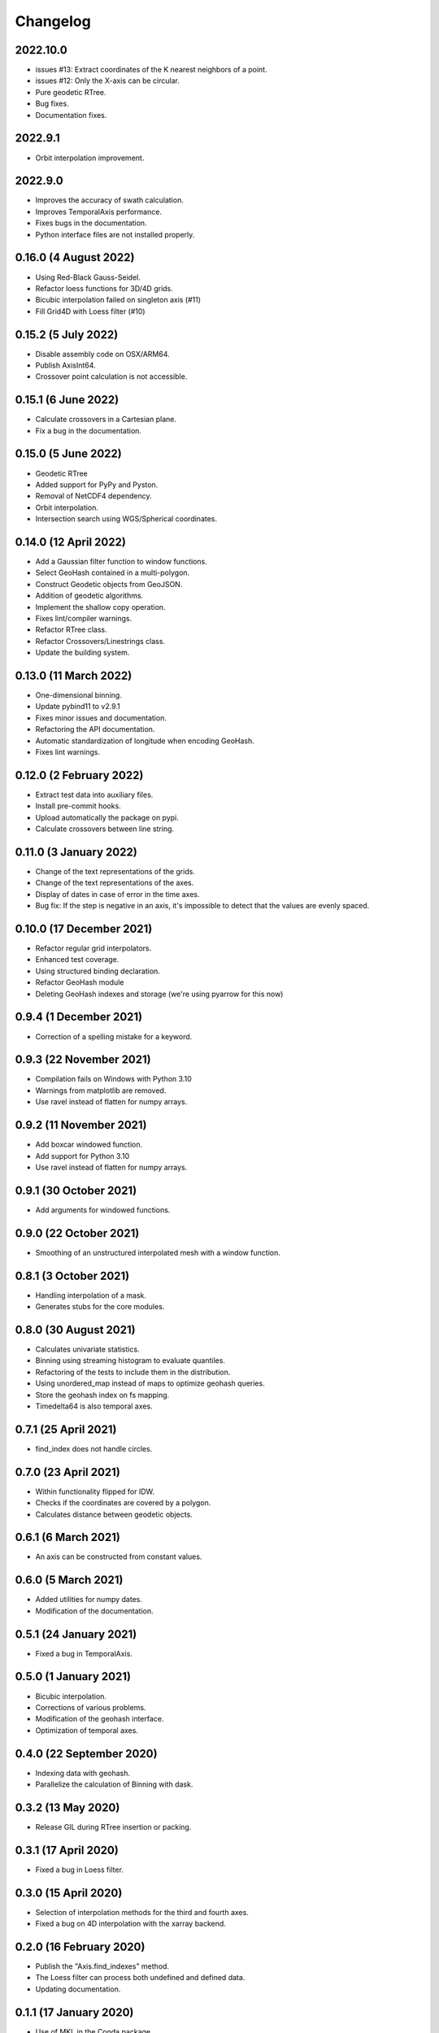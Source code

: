 Changelog
#########

2022.10.0
---------
* issues #13: Extract coordinates of the K nearest neighbors of a point.
* issues #12: Only the X-axis can be circular.
* Pure geodetic RTree.
* Bug fixes.
* Documentation fixes.

2022.9.1
--------
* Orbit interpolation improvement.

2022.9.0
--------
* Improves the accuracy of swath calculation.
* Improves TemporalAxis performance.
* Fixes bugs in the documentation.
* Python interface files are not installed properly.

0.16.0 (4 August 2022)
----------------------
* Using Red-Black Gauss-Seidel.
* Refactor loess functions for 3D/4D grids.
* Bicubic interpolation failed on singleton axis (#11)
* Fill Grid4D with Loess filter (#10)

0.15.2 (5 July 2022)
--------------------
* Disable assembly code on OSX/ARM64.
* Publish AxisInt64.
* Crossover point calculation is not accessible.

0.15.1 (6 June 2022)
--------------------
* Calculate crossovers in a Cartesian plane.
* Fix a bug in the documentation.

0.15.0 (5 June 2022)
--------------------
* Geodetic RTree
* Added support for PyPy and Pyston.
* Removal of NetCDF4 dependency.
* Orbit interpolation.
* Intersection search using WGS/Spherical coordinates.

0.14.0 (12 April 2022)
----------------------
* Add a Gaussian filter function to window functions.
* Select GeoHash contained in a multi-polygon.
* Construct Geodetic objects from GeoJSON.
* Addition of geodetic algorithms.
* Implement the shallow copy operation.
* Fixes lint/compiler warnings.
* Refactor RTree class.
* Refactor Crossovers/Linestrings class.
* Update the building system.

0.13.0 (11 March 2022)
----------------------
* One-dimensional binning.
* Update pybind11 to v2.9.1
* Fixes minor issues and documentation.
* Refactoring the API documentation.
* Automatic standardization of longitude when encoding GeoHash.
* Fixes lint warnings.

0.12.0 (2 February 2022)
------------------------
* Extract test data into auxiliary files.
* Install pre-commit hooks.
* Upload automatically the package on pypi.
* Calculate crossovers between line string.


0.11.0 (3 January 2022)
-----------------------
* Change of the text representations of the grids.
* Change of the text representations of the axes.
* Display of dates in case of error in the time axes.
* Bug fix: If the step is negative in an axis, it's impossible to detect that
  the values are evenly spaced.

0.10.0 (17 December 2021)
-------------------------
* Refactor regular grid interpolators.
* Enhanced test coverage.
* Using structured binding declaration.
* Refactor GeoHash module
* Deleting GeoHash indexes and storage (we're using pyarrow for this now)

0.9.4 (1 December 2021)
------------------------
* Correction of a spelling mistake for a keyword.

0.9.3 (22 November 2021)
------------------------
* Compilation fails on Windows with Python 3.10
* Warnings from matplotlib are removed.
* Use ravel instead of flatten for numpy arrays.

0.9.2 (11 November 2021)
------------------------
* Add boxcar windowed function.
* Add support for Python 3.10
* Use ravel instead of flatten for numpy arrays.

0.9.1 (30 October 2021)
-----------------------
* Add arguments for windowed functions.

0.9.0 (22 October 2021)
-----------------------
* Smoothing of an unstructured interpolated mesh with a window function.

0.8.1 (3 October 2021)
----------------------
* Handling interpolation of a mask.
* Generates stubs for the core modules.

0.8.0 (30 August 2021)
----------------------
* Calculates univariate statistics.
* Binning using streaming histogram to evaluate quantiles.
* Refactoring of the tests to include them in the distribution.
* Using unordered_map instead of maps to optimize geohash queries.
* Store the geohash index on fs mapping.
* Timedelta64 is also temporal axes.

0.7.1 (25 April 2021)
---------------------
* find_index does not handle circles.

0.7.0 (23 April 2021)
---------------------
* Within functionality flipped for IDW.
* Checks if the coordinates are covered by a polygon.
* Calculates distance between geodetic objects.

0.6.1 (6 March 2021)
--------------------
* An axis can be constructed from constant values.

0.6.0 (5 March 2021)
--------------------
* Added utilities for numpy dates.
* Modification of the documentation.

0.5.1 (24 January 2021)
-------------------------
* Fixed a bug in TemporalAxis.

0.5.0 (1 January 2021)
-------------------------
* Bicubic interpolation.
* Corrections of various problems.
* Modification of the geohash interface.
* Optimization of temporal axes.

0.4.0 (22 September 2020)
-------------------------
* Indexing data with geohash.
* Parallelize the calculation of Binning with dask.

0.3.2 (13 May 2020)
-------------------------
* Release GIL during RTree insertion or packing.

0.3.1 (17 April 2020)
-------------------------
* Fixed a bug in Loess filter.

0.3.0 (15 April 2020)
-------------------------
* Selection of interpolation methods for the third and fourth axes.
* Fixed a bug on 4D interpolation with the xarray backend.

0.2.0 (16 February 2020)
-------------------------
* Publish the "Axis.find_indexes" method.
* The Loess filter can process both undefined and defined data.
* Updating documentation.

0.1.1 (17 January 2020)
-------------------------
* Use of MKL in the Conda package.

0.1.0 (4 January 2020)
-------------------------
* Simplification of interpolations with Xarray.
* Support for numpy datetime64.
* Added 4D interpolation.

0.0.8 (7 December 2019)
-------------------------
* Added interpolation by RBF in RTree.
* Improvement of RTree class performance.

0.0.7 (13 November 2019)
-------------------------
* Addition of binned bivariate statistics.
* Addition of bicubic interpolation in 3D space.
* Improved generations of the C++ extension.
* Analysis of test coverage.
* Minor bug fixes.

0.0.6 (4 October 2019)
-------------------------
* Improvement of axis performance.
* Fixed performance problems with bilinear, bicubic and trivariate
  interpolations.
* Handling of time axes in the xarray backend.
* Access to main objects from the main module.

0.0.5 (19 September 2019)
-------------------------
* Use of the conda-forge channel.

0.0.4 (16 September 2019)
-------------------------
* Simplification of the Xarray backend.
* Merging of the conda-forge recipe.
* Fix documentation issues.

0.0.3 (29 July, 2019)
---------------------
* Optimization of memory management.
* Improving bicubic interpolation performance.
* Addition of methods to fill undefined values to solve interpolation problems
  near the coasts.
* Major redesign to separate grid management from interpolation routines.

0.0.2 (12 July, 2019)
---------------------
* Handle bound error on structured grid interpolation.

0.0.1 (8 July, 2019)
--------------------
* Initial release.

